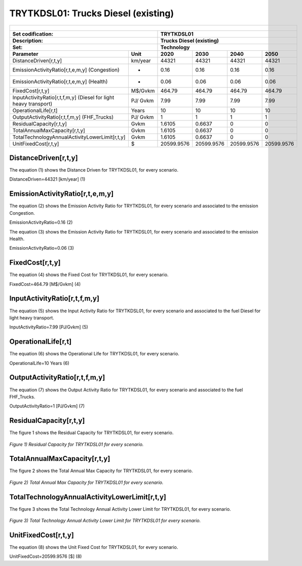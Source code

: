 TRYTKDSL01: Trucks Diesel (existing)
=====================================

+-------------------------------------------------+-------+--------------+--------------+--------------+--------------+
| .. figure:: img/TRYTKDSL.PNG                                                                                        |
|    :align:   center                                                                                                 |
|    :width:   500 px                                                                                                 |
+-------------------------------------------------+-------+--------------+--------------+--------------+--------------+
| Set codification:                                       |TRYTKDSL01                                                 |
+-------------------------------------------------+-------+--------------+--------------+--------------+--------------+
| Description:                                            |Trucks Diesel (existing)                                   |
+-------------------------------------------------+-------+--------------+--------------+--------------+--------------+
| Set:                                                    |Technology                                                 |
+-------------------------------------------------+-------+--------------+--------------+--------------+--------------+
| Parameter                                       | Unit  | 2020         | 2030         | 2040         |  2050        |
+=================================================+=======+==============+==============+==============+==============+
| DistanceDriven[r,t,y]                           |km/year| 44321        | 44321        | 44321        | 44321        |
+-------------------------------------------------+-------+--------------+--------------+--------------+--------------+
| EmissionActivityRatio[r,t,e,m,y] (Congestion)   |   -   | 0.16         | 0.16         | 0.16         | 0.16         |
+-------------------------------------------------+-------+--------------+--------------+--------------+--------------+
| EmissionActivityRatio[r,t,e,m,y] (Health)       |   -   | 0.06         | 0.06         | 0.06         | 0.06         |
+-------------------------------------------------+-------+--------------+--------------+--------------+--------------+
| FixedCost[r,t,y]                                |M$/Gvkm| 464.79       | 464.79       | 464.79       | 464.79       |
+-------------------------------------------------+-------+--------------+--------------+--------------+--------------+
| InputActivityRatio[r,t,f,m,y] (Diesel for       | PJ/   | 7.99         | 7.99         | 7.99         | 7.99         |
| light heavy transport)                          | Gvkm  |              |              |              |              |
+-------------------------------------------------+-------+--------------+--------------+--------------+--------------+
| OperationalLife[r,t]                            | Years | 10           | 10           | 10           | 10           |
+-------------------------------------------------+-------+--------------+--------------+--------------+--------------+
| OutputActivityRatio[r,t,f,m,y] (FHF_Trucks)     | PJ/   | 1            | 1            | 1            | 1            |
|                                                 | Gvkm  |              |              |              |              |
+-------------------------------------------------+-------+--------------+--------------+--------------+--------------+
| ResidualCapacity[r,t,y]                         |  Gvkm | 1.6105       | 0.6637       | 0            | 0            |
+-------------------------------------------------+-------+--------------+--------------+--------------+--------------+
| TotalAnnualMaxCapacity[r,t,y]                   |  Gvkm | 1.6105       | 0.6637       | 0            | 0            |
+-------------------------------------------------+-------+--------------+--------------+--------------+--------------+
| TotalTechnologyAnnualActivityLowerLimit[r,t,y]  | Gvkm  | 1.6105       | 0.6637       | 0            | 0            |
|                                                 |       |              |              |              |              |
+-------------------------------------------------+-------+--------------+--------------+--------------+--------------+
| UnitFixedCost[r,t,y]                            |   $   | 20599.9576   | 20599.9576   | 20599.9576   | 20599.9576   |
+-------------------------------------------------+-------+--------------+--------------+--------------+--------------+

DistanceDriven[r,t,y]
+++++++++
The equation (1) shows the Distance Driven for TRYTKDSL01, for every scenario.

DistanceDriven=44321 [km/year]   (1)


EmissionActivityRatio[r,t,e,m,y]
+++++++++

The equation (2) shows the Emission Activity Ratio for TRYTKDSL01, for every scenario and associated to the emission Congestion.

EmissionActivityRatio=0.16    (2)

The equation (3) shows the Emission Activity Ratio for TRYTKDSL01, for every scenario and associated to the emission Health.

EmissionActivityRatio=0.06    (3)



FixedCost[r,t,y]
+++++++++
The equation (4) shows the Fixed Cost for TRYTKDSL01, for every scenario.

FixedCost=464.79 [M$/Gvkm]   (4)


   
InputActivityRatio[r,t,f,m,y]
+++++++++
The equation (5) shows the Input Activity Ratio for TRYTKDSL01, for every scenario and associated to the fuel Diesel for light heavy transport. 

InputActivityRatio=7.99 [PJ/Gvkm]   (5)
  
   
OperationalLife[r,t]
+++++++++
The equation (6) shows the Operational Life for TRYTKDSL01, for every scenario.

OperationalLife=10 Years   (6)
 
   
OutputActivityRatio[r,t,f,m,y]
+++++++++
The equation (7) shows the Output Activity Ratio for TRYTKDSL01, for every scenario and associated to the fuel FHF_Trucks.

OutputActivityRatio=1 [PJ/Gvkm]   (7)

    
   
ResidualCapacity[r,t,y]
+++++++++
The figure 1 shows the Residual Capacity for TRYTKDSL01, for every scenario.

.. figure:: img/TRYTKDSL01_ResidualCapacity.png
   :align:   center
   :width:   700 px
   
   *Figure 1) Residual Capacity for TRYTKDSL01 for every scenario.*

        
   
TotalAnnualMaxCapacity[r,t,y]
+++++++++
The figure 2 shows the Total Annual Max Capacity for TRYTKDSL01, for every scenario.

.. figure:: img/TRYTKDSL01_TotalAnnualMaxCapacity.png
   :align:   center
   :width:   700 px
   
   *Figure 2) Total Annual Max Capacity for TRYTKDSL01 for every scenario.*


   
TotalTechnologyAnnualActivityLowerLimit[r,t,y]
+++++++++
The figure 3 shows the Total Technology Annual Activity Lower Limit for TRYTKDSL01, for every scenario.

.. figure:: img/TRYTKDSL01_TotalTechnologyAnnualActivityLowerLimit.png
   :align:   center
   :width:   700 px
   
   *Figure 3) Total Technology Annual Activity Lower Limit for TRYTKDSL01 for every scenario.*


   
UnitFixedCost[r,t,y]
+++++++++
The equation (8) shows the Unit Fixed Cost for TRYTKDSL01, for every scenario.

UnitFixedCost=20599.9576 [$]   (8)


